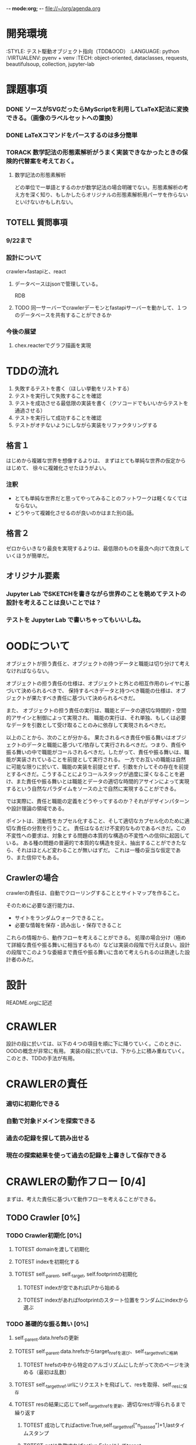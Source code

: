 -*- mode:org; -*-
file://~/org/agenda.org

* 開発環境
  :ENVIRONMENT:
  :STYLE: テスト駆動オブジェクト指向（TDD&OOD）
  :LANGUAGE: python
  :VIRTUALENV: pyenv + venv
  :TECH: object-oriented, dataclasses, requests, beautifulsoup, collection, jupyter-lab
  :END:

* 課題事項
*** DONE ソースがSVGだったらMyScriptを利用してLaTeX記法に変換できる。（画像のラベルセットへの置換）
   :LOGBOOK:
   - State "DONE"       from "TODO"       [2023-09-08 金 12:54]
   :END:
*** DONE LaTeXコマンドをパースするのは多分簡単
   :LOGBOOK:
   - State "DONE"       from "TODO"       [2023-09-08 金 12:54]
   :END:
*** TORACK 数学記法の形態素解析がうまく実装できなかったときの保険的代替案を考えておく。
**** 数学記法の形態素解析
どの単位で一単語とするのかが数学記法の場合明確でない。形態素解析の考え方を深く知り、もしかしたらオリジナルの形態素解析用パーサを作らないといけないかもしれない。

** TOTELL 質問事項
*** 9/22まで
*** 設計について
crawler+fastapiと、react
**** データベースはjsonで管理している。
RDB

**** TODO 同一サーバーでcrawlerデーモンとfastapiサーバーを動かして、１つのデータベースを共有することができるか

*** 今後の展望
**** chex.reacterでグラフ描画を実現



* TDDの流れ
1. 失敗するテストを書く（ほしい挙動をリストする）
2. テストを実行して失敗することを確認
3. テストを成功させる最低限の実装を書く（クソコードでもいいからテストを通過させる）
4. テストを実行して成功することを確認
5. テストがオチないようにしながら実装をリファクタリングする

** 格言１
はじめから複雑な世界を想像するよりは、
まずはとても単純な世界の仮定からはじめて、
徐々に複雑化させたほうがよい。
*** 注釈
- とても単純な世界だと思ってやってみることのフットワークは軽くなくてはならない。
- どうやって複雑化させるのが良いのかはまた別の話。
** 格言２
ゼロからいきなり最良を実現するよりは、最低限のものを最良へ向けて改良していくほうが簡単だ。
** オリジナル要素
*** Jupyter Lab でSKETCHを書きながら世界のことを眺めてテストの設計を考えることは良いことでは？
*** テストを Jupyter Lab で書いちゃってもいいしね。

* OODについて
オブジェクトが担う責任と、オブジェクトの持つデータと職能は切り分けて考えなければならない。

オブジェクトの担う責任の仕様は、オブジェクトと外との相互作用のレイヤに基づいて決められるべきで、
保持するべきデータと持つべき職能の仕様は、オブジェクトが果たすべき責任に基づいて決められるべきだ。

また、
オブジェクトの担う責任の実行は、職能とデータの適切な時間的・空間的アサインと制御によって実現され、
職能の実行は、それ単独、もしくは必要なデータを引数として受け取ることのみに依存して実現されるべきだ。

以上のことから、次のことが分かる。
果たされるべき責任や振る舞いはオブジェクトのデータと職能に基づいて/依存して実行されるべきだ。つまり、責任や振る舞いの中で職能がコールされるべきだ。したがって、責任や振る舞いは、職能が実装されていることを前提として実行される。
一方でお互いの職能は自然に可能な限りに於いて、職能の実装を前提とせず、引数を介してその存在を前提とするべきだ。こうすることによりコールスタックが過度に深くなることを避け、また責任や振る舞いとは職能とデータの適切な時間的アサインによって実現するという自然なパラダイムをソースの上で自然に実現することができる。

では実際に、責任と職能の定義をどうやってするのか？それがデザインパターンや設計理論の領域である。

ポイントは、流動性をカプセル化すること、そして適切なカプセル化のために適切な責任の分割を行うこと。
責任はなるだけ不変的なものであるべきだ。この不変性への要求は、対象とする問題の本質的な構造の不変性への信仰に起因している。
ある種の問題の普遍的で本質的な構造を捉え、抽出することができたなら、それはほとんど変わることが無いはずだ。
これは一種の妥当な仮定であり、また信仰でもある。

# そのために”くりこみ”のラインを見極める。外界との相互作用と独立した内部処理。

** Crawlerの場合
crawlerの責任は、自動でクローリングすることとサイトマップを作ること。

そのために必要な遂行能力は、
- サイトをランダムウォークできること。
- 必要な情報を保存・読み出し・保存できること

これらの情報から、動作フローを考えることができる。
処理の場合分け（極めて詳細な責任や振る舞いに相当するもの）などは実装の段階で行えば良い。設計の段階でこのような委細まで責任や振る舞いに含めて考えられるのは熟達した設計者のみだ。


* 設計
README.orgに記述

* CRAWLER
設計の段に於いては、以下の４つの項目を順に下に降りていく。このときに、OODの概念が非常に有用。
実装の段に於いては、下から上に積み重ねていく。このとき、TDDの手法が有用。

* CRAWLERの責任
*** 適切に初期化できる
*** 自動で対象ドメインを探索できる 
*** 過去の記録を探して読み出せる
*** 現在の探索結果を使って過去の記録を上書きして保存できる

* CRAWLERの動作フロー [0/4]
まずは、考えた責任に基づいて動作フローを考えることができる。
** TODO Crawler [0%]
*** TODO Crawler初期化 [0%]
**** TOTEST domainを渡して初期化
     :LOGBOOK:
     - State "TOTEST"     from              [2023-08-28 月 06:48]
     :END:
**** TOTEST indexを初期化する
     :LOGBOOK:
     - State "TOTEST"     from              [2023-08-28 月 06:48]
     :END:
**** TOTEST self._parent, self._target, self.footprintの初期化
     :LOGBOOK:
     - State "TOTEST"     from              [2023-08-31 木 11:29]
     :END:
***** TOTEST indexが空であればLPから始める
     :LOGBOOK:
     - State "TOTEST"     from              [2023-08-28 月 06:54]
     :END:
***** TOTEST indexがあればfootprintのスタート位置をランダムにindexから選ぶ
     :LOGBOOK:
     - State "TOTEST"     from              [2023-08-28 月 06:53]
     :END:

*** TODO 基礎的な振る舞い [0%]
**** self._parent.data.hrefsの更新
**** TOTEST self._parent.data.hrefsからtarget_hrefを選び、self._target_hrefに格納
     :LOGBOOK:
     - State "TOTEST"     from              [2023-08-28 月 06:57]
     :END:
***** TOTEST hrefsの中から特定のアルゴリズムにしたがって次のページを決める（最初は乱数）
     :LOGBOOK:
     - State "TOTEST"     from              [2023-08-28 月 06:59]
     :END:
**** TOTEST self._target_href.urlにリクエストを飛ばして、resを取得、self._resに保存
     :LOGBOOK:
     - State "TOTEST"     from              [2023-08-31 木 11:14]
     :END:
**** TOTEST resの結果に応じてself._target_hrefを更新、適切なresが得られるまで繰り返す
     :LOGBOOK:
     - State "TOTEST"     from              [2023-08-31 木 11:17]
     :END:
***** TOTEST 成功してればactive:True,self._target_href["n_passed"]+1,lastタイムスタンプ
      :LOGBOOK:
      - State "TOTEST"     from              [2023-08-31 木 15:10]
      :END:
***** TOTEST getに失敗すればactive:Falseにしてtarget_hrefの選定に戻ってやり直す
     :LOGBOOK:
     - State "TOTEST"     from              [2023-08-28 月 07:02]
     :END:



**** self._targetの作成
**** TOTEST indexからself._target_href.urlと同じurlをもったdataを取ってきてself._dataに格納
     :LOGBOOK:
     - State "TOTEST"     from              [2023-08-31 木 11:13]
     :END:
***** TOTEST このときのindexをself._iに格納する
      :LOGBOOK:
      - State "TOTEST"     from              [2023-08-31 木 11:23]
      :END:
***** TOTEST ヒットするdataがなければself._iは-1、self._dataはNone
      :LOGBOOK:
      - State "TOTEST"     from              [2023-08-31 木 11:46]
      :END:
**** TOTEST self._dataとself._resからSiteオブジェクトを作成し、self._targetに格納
     :LOGBOOK:
     - State "TOTEST"     from              [2023-08-31 木 11:14]
     :END:
***** self._data == None ならばself._resからdataも作成する。


**** self._target.dataの更新
**** TOTEST self._target.dataのパラメータを更新する
     :LOGBOOK:
     - State "TOTEST"     from "TOTEST"     [2023-08-31 木 11:56]
     :END:
***** self._target.data["n_visited"]+1
***** active:True
***** last timestamp
***** 
**** WAIT self._targetとself._parentの比較処理でself._target_href["score"]を計算
     :LOGBOOK:
     - State "WAIT"       from "TOTEST"     [2023-09-05 火 14:06] \\
       crawlerではこの処理は行わない。別のクラスのオブジェクトが担う
     - State "TOTEST"     from              [2023-08-31 木 14:58]
     :END:



**** self.indexとself.footprintの更新
**** TOTEST self.index[self._p_i]にself._parent.dataを格納
     :LOGBOOK:
     - State "TOTEST"     from              [2023-08-31 木 14:54]
     :END:
**** TOTEST self.index[self._i]にself._target.dataを格納
     :LOGBOOK:
     - State "TOTEST"     from              [2023-08-31 木 14:54]
     :END:
***** TOTEST self._i==-1であればインデックスにdataが存在しないページなのでindex.append
      :LOGBOOK:
      - State "TOTEST"     from              [2023-08-31 木 15:13]
      :END:

**** TOTEST self._targetをself._parentに格納
     :LOGBOOK:
     - State "TOTEST"     from              [2023-08-31 木 14:59]
     :END:
**** TOTEST self._iをself._p_iに格納
     :LOGBOOK:
     - State "TOTEST"     from              [2023-08-31 木 14:59]
     :END:
**** TOTEST self.footprintにself._target.dataを格納
     :LOGBOOK:
     - State "TOTEST"     from              [2023-08-31 木 15:15]
     :END:

*** TODO サイクル単位で情報を保存する [0%]
**** TOTEST footprintが初期化規定に触れたか判定
     :LOGBOOK:
     - State "TOTEST"     from              [2023-08-28 月 07:06]
     :END:
***** スタート地点に戻ってきた。
***** 一定以上の長さになった。
**** TOTEST 触れていたらcycle.jsonに書き出してfootprintは初期化
     :LOGBOOK:
     - State "TOTEST"     from              [2023-08-28 月 07:07]
     :END:
**** TOTEST 触れていたらindexも上書き保存
     :LOGBOOK:
     - State "TOTEST"     from              [2023-08-28 月 07:08]
     :END:
***** jsonに変換してからindex.jsonにダンプしないと行けない

*** TOTEST HTMLをjsonに保存できる
    :LOGBOOK:
    - State "TOTEST"     from              [2023-08-23 水 15:07]
    :END:
*** TOTEST HTMLからマークアップを削除して記事情報だけを抽出できる
    :LOGBOOK:
    - State "TOTEST"     from              [2023-08-23 水 15:08]
    :END:
*** TOTEST 記事情報を保存できる
    :LOGBOOK:
    - State "TOTEST"     from              [2023-08-23 水 15:09]
    :END:
*** TOTEST 記事情報からLaTeX記法を抽出できる
    :LOGBOOK:
    - State "TOTEST"     from              [2023-08-23 水 15:04]
    :END:
*** TOTEST LaTeX記法のみをまとめて保存できる
    :LOGBOOK:
    - State "TOTEST"     from "WAIT"       [2023-08-23 水 15:09]
    :END:
** TODO Webページ構造インデックス作成・表示機能（OFFICER） [0%]
*** 

** TODO 外部ストレージへの保存 [0%]
*** TOTEST S3へのログイン
    :LOGBOOK:
    - State "TOTEST"     from              [2023-08-23 水 15:13]
    :END:
*** TOTEST S3へのアップロード
    :LOGBOOK:
    - State "TOTEST"     from              [2023-08-23 水 15:11]
    :END:
*** TOTEST S3からのファイル取得
    :LOGBOOK:
    - State "TOTEST"     from              [2023-08-23 水 15:11]
    :END:
*** TOTEST 直接S3へソースを保存
    :LOGBOOK:
    - State "TOTEST"     from              [2023-08-23 水 15:12]
    :END:
** TODO デーモン化 [0%]
*** TOTEST リモートサーバ上で稼働することを確認
    :LOGBOOK:
    - State "TOTEST"     from              [2023-08-23 水 15:15]
    :END:
*** TOTEST 更新指示で対象サイトを訪問してソースの更新をする
    :LOGBOOK:
    - State "TOTEST"     from              [2023-08-23 水 15:16]
    :END:
*** TOTEST 定期的に対象サイトを訪問してソースの更新をする
    :LOGBOOK:
    - State "TOTEST"     from              [2023-08-23 水 15:17]
    :END:

* CRAWLERのデータと職能
責任に基づいて動作フローが描けたならば、その動作フローを実現するための職能が必要になり、この要請にしたがって職能を考えることができる。職能にとって重要なことは汎用性・独立性である。
** データ
*** domain
*** dir_name
*** index
*** _target
*** _parent
*** footprint

** 職能
*** TOTEST get_res
   :LOGBOOK:
   - State "TOTEST"     from              [2023-09-06 水 13:29]
   :END:
指定したURLからリクエストを引っ張ってこれる
*** TOTEST get_data_and_contents
   :LOGBOOK:
   - State "TOTEST"     from              [2023-09-06 水 13:40]
   :END:
responseからSiteDataとContentsを作れる
*** TOTEST select_target_href
   :LOGBOOK:
   - State "TOTEST"     from              [2023-09-06 水 13:51]
   :END:
次のターゲットを決められる
*** TOTEST select_data
   :LOGBOOK:
   - State "TOTEST"     from              [2023-09-06 水 13:54]
   :END:
現在のターゲットの情報がindexにあるかどうかを調べ、存在していたらデータを読み出せる。
*** TOTEST update_target
   :LOGBOOK:
   - State "TOTEST"     from              [2023-09-06 水 13:52]
   :END:
手元にある情報をもとにindexを更新できる
*** TOTEST load_index
   :LOGBOOK:
   - State "TOTEST"     from              [2023-09-06 水 13:49]
   :END:
指定したjsonファイルからindexを作成できる
*** TOTEST dump_index
   :LOGBOOK:
   - State "TOTEST"     from              [2023-09-06 水 13:50]
   :END:
現在のindexを指定したパスのファイルに保存できる。

*** TOTEST dump_footprint
    :LOGBOOK:
    - State "TOTEST"     from              [2023-09-06 水 21:54]
    :END:


* CRAWLERの構成
職能が描けたならば、構成を考えることができる。
構成を考える段に於いては、CRAWLERの職能を外界環境として、その他のクラスの責任を考えることができる。設計の基本原理は、この段になって初めて、継承やコンポジションによる抽象化を行うべきだ、ということだ。熟達した設計者ならば最初からこのような抽象化によって適切なアーキテクチャを設計することも可能だろうが、まずは原理に忠実に考えることが出来なければ話にならないし、熟達した設計者であっても基本に立ち返ることが重要になる場面は少なくないだろう。

#+begin_src plantuml :file static/img/crawler_activity.svg
start

partition "initialize" {
:ドメインのデータディレクトリを探す;
if (データディレクトリがある) then (yes)
:indexをロードする;
else (no)
:ドメインのhash名でディレクトリを作成する;
}

if (indexがある) then (yes)
:indexをロードする;
else (no)
:LPへ飛ぶ;
endif

#+end_src

#+RESULTS:
[[file:static/img/crawler_activity.svg]]

#+begin_src plantuml
main -> CRAWLER: initialize
activate CRAWLER


#+end_src



* PARSER
* EVALUATER

